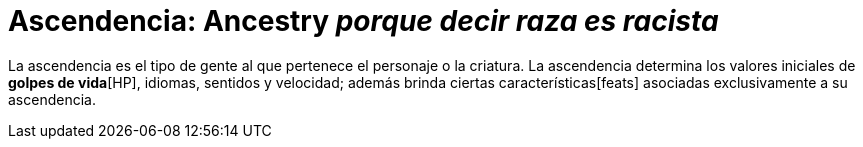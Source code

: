 = Ascendencia: Ancestry _porque decir *raza* es racista_

La ascendencia es el tipo de gente al que pertenece el personaje o la criatura. La ascendencia determina los valores iniciales de **golpes de vida**[HP], idiomas, sentidos y velocidad; además brinda ciertas características[feats] asociadas exclusivamente a su ascendencia.
